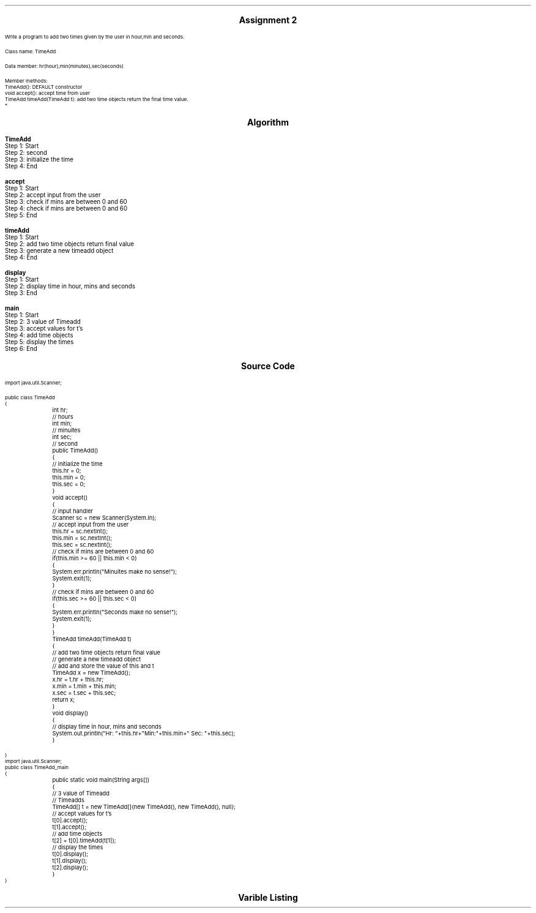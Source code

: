 

.nr PS 12500
.SH
.DS C
.LG
.LG
.LG
.B

Assignment 2

.NL
.DE
.LP
.br
Write a program to add two times given by the user in hour,min and seconds.
.br

Class name: TimeAdd
.br

Data member: hr(hour),min(minutes),sec(seconds)
.br

Member methods:
.br
TimeAdd(): DEFAULT constructor
.br
void accept(): accept time from user
.br
TimeAdd timeAdd(TimeAdd t): add two time objects return the final time value.
.br
*


.bp
.SH
.DS C
.LG
.LG
.B
Algorithm
.NL
.DE

.LP

.br

.br
.B TimeAdd
.br
Step 1:  Start
.br
Step 2:  second
.br
Step 3:  initialize the time
.br
Step 4:  End
.br

.br
.B accept
.br
Step 1:  Start
.br
Step 2:  accept input from the user
.br
Step 3:  check if mins are between 0 and 60
.br
Step 4:  check if mins are between 0 and 60
.br
Step 5:  End
.br

.br
.B timeAdd
.br
Step 1:  Start
.br
Step 2:  add two time objects return final value
.br
Step 3:  generate a new timeadd object
.br
Step 4:  End
.br

.br
.B display
.br
Step 1:  Start
.br
Step 2:  display time in hour, mins and seconds
.br
Step 3:  End
.br

.br
.B main
.br
Step 1:  Start
.br
Step 2:  3 value of Timeadd
.br
Step 3:  accept values for t's
.br
Step 4:  add time objects
.br
Step 5:  display the times
.br
Step 6:  End

.bp
.SH
.DS C
.LG
.LG
.B
Source Code
.NL
.DE
.LP
.SM
.fam C

.br

.br
import java.util.Scanner;
.br

.br
public class TimeAdd
.br
{
.br
	int hr;		// hours
.br
	int min;	// minuites
.br
	int sec;	// second
.br

.br
	public TimeAdd()
.br
	{
.br
		// initialize the time
.br
		this.hr = 0;
.br
		this.min = 0;
.br
		this.sec = 0;
.br
	}
.br

.br
	void accept()
.br
	{
.br
		// input handler
.br
		Scanner sc = new Scanner(System.in);
.br

.br
		// accept input from the user
.br
		this.hr = sc.nextInt();
.br
		this.min = sc.nextInt();
.br
		this.sec = sc.nextInt();
.br

.br
		// check if mins are between 0 and 60
.br
		if(this.min >= 60 || this.min < 0)
.br
		{
.br
			System.err.println("Minuites make no sense!");
.br
			System.exit(1);
.br
		}
.br

.br
		// check if mins are between 0 and 60
.br
		if(this.sec >= 60 || this.sec < 0)
.br
		{
.br
			System.err.println("Seconds make no sense!");
.br
			System.exit(1);
.br
		}
.br
	}
.br

.br
	TimeAdd timeAdd(TimeAdd t)
.br
	{
.br
		// add two time objects return final value
.br
		// generate a new timeadd object
.br
		// add and store the value of this and t
.br
		TimeAdd x = new TimeAdd();
.br
		x.hr = t.hr + this.hr;
.br
		x.min = t.min + this.min;
.br
		x.sec = t.sec + this.sec;
.br
		return x;
.br
	}
.br

.br
	void display()
.br
	{
.br
		// display time in hour, mins and seconds
.br
		System.out.println("Hr: "+this.hr+"Min:"+this.min+" Sec: "+this.sec);
.br
	}
.br

.br
	
.br
}
.br
import java.util.Scanner;
.br
public class TimeAdd_main
.br
{
.br
	public static void main(String args[])
.br
	{
.br
		// 3 value of Timeadd
.br
		// Timeadds
.br
		TimeAdd[] t = new TimeAdd[]{new TimeAdd(), new TimeAdd(), null};
.br

.br
		// accept values for t's
.br
		t[0].accept();
.br
		t[1].accept();
.br

.br
		// add time objects
.br
		t[2] = t[0].timeAdd(t[1]);
.br

.br
		// display the times
.br
		t[0].display();
.br
		t[1].display();
.br
		t[2].display();
.br
	}
.br
}
.br

.fam
.NL

.bp
.SH
.DS C
.LG
.LG
.B
Varible Listing
.NL
.DE

.LP
.TS
expand center tab(|);
- - - - -
|cb |cb s| cb |cb|
- - - - -
|l |l s| l |l|.
Name|Function|Type|Scope
hr|T{

T}|int|TimeAdd
min|T{
 hours
T}|int|TimeAdd
sec|T{
 minuites
T}|int|TimeAdd
sc|T{
 input handler
T}|Scanner|accept
x|T{
 add and store the value of this and t
T}|TimeAdd|timeAdd
|T{

T}||
.TE

.bp
